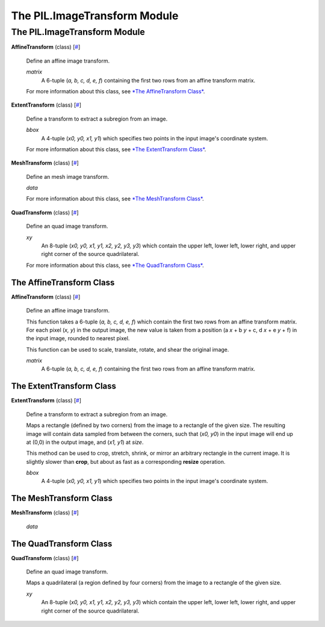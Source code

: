 =============================
The PIL.ImageTransform Module
=============================

The PIL.ImageTransform Module
=============================

**AffineTransform** (class)
[`# <#PIL.ImageTransform.AffineTransform-class>`_]
    Define an affine image transform.

    *matrix*
        A 6-tuple (*a, b, c, d, e, f*) containing the first two rows
        from an affine transform matrix.

    For more information about this class, see `*The AffineTransform
    Class* <#PIL.ImageTransform.AffineTransform-class>`_.

**ExtentTransform** (class)
[`# <#PIL.ImageTransform.ExtentTransform-class>`_]
    Define a transform to extract a subregion from an image.

    *bbox*
        A 4-tuple (*x0, y0, x1, y1*) which specifies two points in the
        input image's coordinate system.

    For more information about this class, see `*The ExtentTransform
    Class* <#PIL.ImageTransform.ExtentTransform-class>`_.

**MeshTransform** (class)
[`# <#PIL.ImageTransform.MeshTransform-class>`_]
    Define an mesh image transform.

    *data*

    For more information about this class, see `*The MeshTransform
    Class* <#PIL.ImageTransform.MeshTransform-class>`_.

**QuadTransform** (class)
[`# <#PIL.ImageTransform.QuadTransform-class>`_]
    Define an quad image transform.

    *xy*
        An 8-tuple (*x0, y0, x1, y1, x2, y2, y3, y3*) which contain the
        upper left, lower left, lower right, and upper right corner of
        the source quadrilateral.

    For more information about this class, see `*The QuadTransform
    Class* <#PIL.ImageTransform.QuadTransform-class>`_.

The AffineTransform Class
-------------------------

**AffineTransform** (class)
[`# <#PIL.ImageTransform.AffineTransform-class>`_]
    Define an affine image transform.

    This function takes a 6-tuple (*a, b, c, d, e, f*) which contain the
    first two rows from an affine transform matrix. For each pixel (*x,
    y*) in the output image, the new value is taken from a position (a
    *x* + b *y* + c, d *x* + e *y* + f) in the input image, rounded to
    nearest pixel.

    This function can be used to scale, translate, rotate, and shear the
    original image.

    *matrix*
        A 6-tuple (*a, b, c, d, e, f*) containing the first two rows
        from an affine transform matrix.

The ExtentTransform Class
-------------------------

**ExtentTransform** (class)
[`# <#PIL.ImageTransform.ExtentTransform-class>`_]
    Define a transform to extract a subregion from an image.

    Maps a rectangle (defined by two corners) from the image to a
    rectangle of the given size. The resulting image will contain data
    sampled from between the corners, such that (*x0, y0*) in the input
    image will end up at (0,0) in the output image, and (*x1, y1*) at
    *size*.

    This method can be used to crop, stretch, shrink, or mirror an
    arbitrary rectangle in the current image. It is slightly slower than
    **crop**, but about as fast as a corresponding **resize** operation.

    *bbox*
        A 4-tuple (*x0, y0, x1, y1*) which specifies two points in the
        input image's coordinate system.

The MeshTransform Class
-----------------------

**MeshTransform** (class)
[`# <#PIL.ImageTransform.MeshTransform-class>`_]

    *data*

The QuadTransform Class
-----------------------

**QuadTransform** (class)
[`# <#PIL.ImageTransform.QuadTransform-class>`_]
    Define an quad image transform.

    Maps a quadrilateral (a region defined by four corners) from the
    image to a rectangle of the given size.

    *xy*
        An 8-tuple (*x0, y0, x1, y1, x2, y2, y3, y3*) which contain the
        upper left, lower left, lower right, and upper right corner of
        the source quadrilateral.

